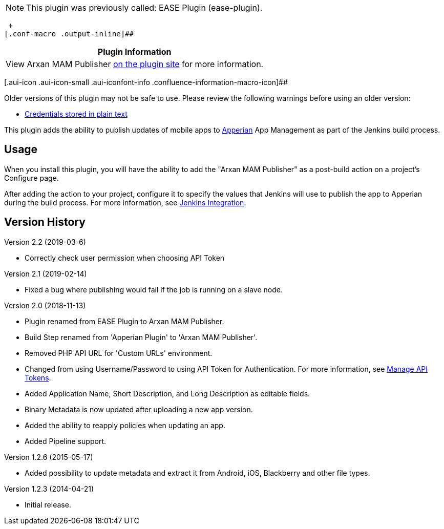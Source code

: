NOTE: This plugin was previously called: EASE Plugin (ease-plugin).

 +
[.conf-macro .output-inline]##

[cols="",options="header",]
|===
|Plugin Information
|View Arxan MAM Publisher https://plugins.jenkins.io/ease-plugin[on the
plugin site] for more information.
|===

[.aui-icon .aui-icon-small .aui-iconfont-info .confluence-information-macro-icon]##

Older versions of this plugin may not be safe to use. Please review the
following warnings before using an older version:

* https://jenkins.io/security/advisory/2019-02-19/#SECURITY-1070[Credentials
stored in plain text]

[.conf-macro .output-inline]#This plugin adds the ability to publish
updates of mobile apps to https://www.arxan.com/apperian[Apperian] App
Management as part of the Jenkins build process.#

[[ArxanMAMPublisher-Usage]]
== Usage

When you install this plugin, you will have the ability to add the
"Arxan MAM Publisher" as a post-build action on a project's Configure
page.

After adding the action to your project, configure it to specify the
values that Jenkins will use to publish the app to Apperian during the
build process. For more information, see
https://help.apperian.com/x/DQBT[Jenkins Integration].

[[ArxanMAMPublisher-VersionHistory]]
== Version History

Version 2.2 (2019-03-6)

* Correctly check user permission when choosing API Token

Version 2.1 (2019-02-14)

* Fixed a bug where publishing would fail if the job is running on a
slave node.

Version 2.0 (2018-11-13)

* Plugin renamed from EASE Plugin to Arxan MAM Publisher.
* Build Step renamed from 'Apperian Plugin' to 'Arxan MAM Publisher'.
* Removed PHP API URL for 'Custom URLs' environment.
* Changed from using Username/Password to using API Token for
Authentication. For more information,
see https://help.apperian.com/x/tYWI[Manage API Tokens].
* Added Application Name, Short Description, and Long Description as
editable fields.
* Binary Metadata is now updated after uploading a new app version.
* Added the ability to reapply policies when updating an app.
* Added Pipeline support.

Version 1.2.6 (2015-05-17)

* Added possibility to update metadata and extract it from Android, iOS,
Blackberry and other file types.

Version 1.2.3 (2014-04-21)

* Initial release.
